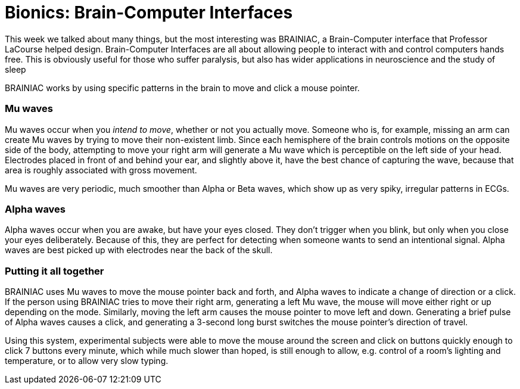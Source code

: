= Bionics: Brain-Computer Interfaces

This week we talked about many things, but the most interesting was BRAINIAC, a Brain-Computer interface that Professor LaCourse helped design. Brain-Computer Interfaces are all about allowing people to interact with and control computers hands free. This is obviously useful for those who suffer paralysis, but also has wider applications in neuroscience and the study of sleep

BRAINIAC works by using specific patterns in the brain to move and click a mouse pointer.

=== Mu waves

Mu waves occur when you _intend to move_, whether or not you actually move. Someone who is, for example, missing an arm can create Mu waves by trying to move their non-existent limb. Since each hemisphere of the brain controls motions on the opposite side of the body, attempting to move your right arm will generate a Mu wave which is perceptible on the left side of your head. Electrodes placed in front of and behind your ear, and slightly above it, have the best chance of capturing the wave, because that area is roughly associated with gross movement.

Mu waves are very periodic, much smoother than Alpha or Beta waves, which show up as very spiky, irregular patterns in ECGs.

=== Alpha waves

Alpha waves occur when you are awake, but have your eyes closed. They don't trigger when you blink, but only when you close your eyes deliberately. Because of this, they are perfect for detecting when someone wants to send an intentional signal. Alpha waves are best picked up with electrodes near the back of the skull.

=== Putting it all together

BRAINIAC uses Mu waves to move the mouse pointer back and forth, and Alpha waves to indicate a change of direction or a click. If the person using BRAINIAC tries to move their right arm, generating a left Mu wave, the mouse will move either right or up depending on the mode. Similarly, moving the left arm causes the mouse pointer to move left and down. Generating a brief pulse of Alpha waves causes a click, and generating a 3-second long burst switches the mouse pointer's direction of travel.

Using this system, experimental subjects were able to move the mouse around the screen and click on buttons quickly enough to click 7 buttons every minute, which while much slower than hoped, is still enough to allow, e.g. control of a room's lighting and temperature, or to allow very slow typing.

